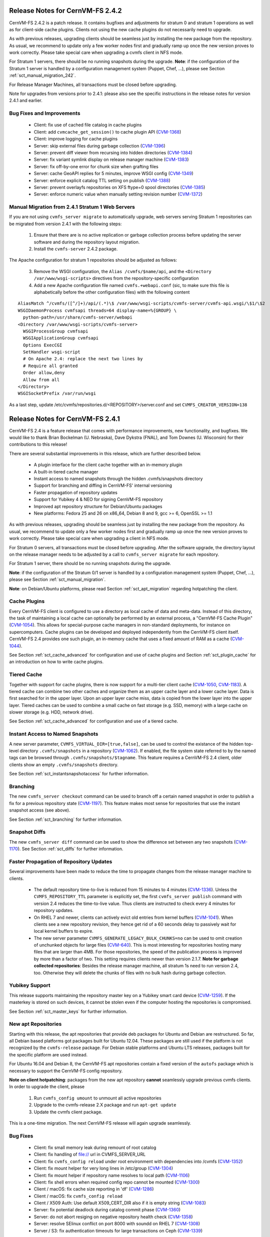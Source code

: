 Release Notes for CernVM-FS 2.4.2
=================================

CernVM-FS 2.4.2 is a patch release.  It contains bugfixes and adjustments for
stratum 0 and stratum 1 operations as well as for client-side cache plugins.
Clients not using the new cache plugins do not necessarily need to upgrade.

As with previous releases, upgrading clients should be seamless just by
installing the new package from the repository. As usual, we recommend to update
only a few worker nodes first and gradually ramp up once the new version proves
to work correctly. Please take special care when upgrading a cvmfs client in NFS
mode.

For Stratum 1 servers, there should be no running snapshots during the upgrade.
**Note**: if the configuration of the Stratum 1 server is handled by a
configuration management system (Puppet, Chef, ...), please see Section
:ref:`sct_manual_migration_242`.

For Release Manager Machines, all transactions must be closed before upgrading.

Note for upgrades from versions prior to 2.4.1: please also see the specific
instructions in the release notes for version 2.4.1 and earlier.

Bug Fixes and Improvements
--------------------------

  * Client: fix use of cached file catalog in cache plugins

  * Client: add ``cvmcache_get_session()`` to cache plugin API
    (`CVM-1368 <https://sft.its.cern.ch/jira/browse/CVM-1368>`_)

  * Client: improve logging for cache plugins

  * Server: skip external files during garbage collection
    (`CVM-1396 <https://sft.its.cern.ch/jira/browse/CVM-1396>`_)

  * Server: prevent diff viewer from recursing into hidden directories
    (`CVM-1384 <https://sft.its.cern.ch/jira/browse/CVM-1384>`_)

  * Server: fix variant symlink display on release manager machine
    (`CVM-1383 <https://sft.its.cern.ch/jira/browse/CVM-1383>`_)

  * Server: fix off-by-one error for chunk size when grafting files

  * Server: cache GeoAPI replies for 5 minutes, improve WSGI config
    (`CVM-1349 <https://sft.its.cern.ch/jira/browse/CVM-1349>`_)

  * Server: enforce explicit catalog TTL setting on publish
    (`CVM-1388 <https://sft.its.cern.ch/jira/browse/CVM-1388>`_)

  * Server: prevent overlayfs repositories on XFS ftype=0 spool directories
    (`CVM-1385 <https://sft.its.cern.ch/jira/browse/CVM-1385>`_)

  * Server: enforce numeric value when manually setting revision number
    (`CVM-1372 <https://sft.its.cern.ch/jira/browse/CVM-1372>`_)

.. _sct_manual_migration_242:

Manual Migration from 2.4.1 Stratum 1 Web Servers
-------------------------------------------------

If you are not using ``cvmfs_server migrate`` to automatically upgrade, web
servers serving Stratum 1 repositories can be migrated from version 2.4.1
with the following steps:

  1. Ensure that there are is no active replication or garbage collection
     process before updating the server software and during the repository
     layout migration.

  2. Install the ``cvmfs-server`` 2.4.2 package.

The Apache configuration for stratum 1 repositories should be adjusted as
follows:

  3. Remove the WSGI configuration, the ``Alias /cvmfs/$name/api``, and the
     ``<Directory /var/www/wsgi-scripts>`` directives from the
     repository-specific configuration

  4. Add a new Apache configuration file named ``cvmfs.+webapi.conf`` (sic,
     to make sure this file is alphabetically before the other configuration
     files) with the following content

::

      AliasMatch ^/cvmfs/([^/]+)/api/(.*)\$ /var/www/wsgi-scripts/cvmfs-server/cvmfs-api.wsgi/\$1/\$2
      WSGIDaemonProcess cvmfsapi threads=64 display-name=%{GROUP} \
        python-path=/usr/share/cvmfs-server/webapi
      <Directory /var/www/wsgi-scripts/cvmfs-server>
        WSGIProcessGroup cvmfsapi
        WSGIApplicationGroup cvmfsapi
        Options ExecCGI
        SetHandler wsgi-script
        # On Apache 2.4: replace the next two lines by
        # Require all granted
        Order allow,deny
        Allow from all
      </Directory>
      WSGISocketPrefix /var/run/wsgi


As a last step, update /etc/cvmfs/repositories.d/<REPOSITORY>/server.conf and
set ``CVMFS_CREATOR_VERSION=138``


Release Notes for CernVM-FS 2.4.1
=================================

CernVM-FS 2.4 is a feature release that comes with performance improvements,
new functionality, and bugfixes. We would like to thank Brian Bockelman
(U. Nebraska), Dave Dykstra (FNAL), and Tom Downes (U. Wisconsin) for their
contributions to this release!

There are several substantial improvements in this release, which are further
described below.

  * A plugin interface for the client cache together with an in-memory plugin

  * A built-in tiered cache manager

  * Instant access to named snapshots through the hidden .cvmfs/snapshots
    directory

  * Support for branching and diffing in CernVM-FS' internal versioning

  * Faster propagation of repository updates

  * Support for Yubikey 4 & NEO for signing CernVM-FS repository

  * Improved apt repository structure for Debian/Ubuntu packages

  * New platforms: Fedora 25 and 26 on x86_64, Debian 8 and 9,
    gcc >= 6, OpenSSL >= 1.1

As with previous releases, upgrading should be seamless just by installing the
new package from the repository. As usual, we recommend to update only a few
worker nodes first and gradually ramp up once the new version proves to work
correctly. Please take special care when upgrading a client in NFS mode.

For Stratum 0 servers, all transactions must be closed before upgrading.  After
the software upgrade, the directory layout on the release manager needs to be
adjusted by a call to ``cvmfs_server migrate`` for each repository.

For Stratum 1 server, there should be no running snapshots during the upgrade.

**Note**: if the configuration of the Stratum 0/1 server is handled by a
configuration management system (Puppet, Chef, ...), please see Section
:ref:`sct_manual_migration`.

**Note**: on Debian/Ubuntu platforms, please read Section
:ref:`sct_apt_migration` regarding hotpatching the client.


Cache Plugins
-------------

Every CernVM-FS client is configured to use a directory as local cache
of data and meta-data.  Instead of this directory, the task of maintaining a
local cache can optionally be performed by an external process, a "CernVM-FS
Cache Plugin" (`CVM-1054 <https://sft.its.cern.ch/jira/browse/CVM-1054>`_).
This allows for special-purpose cache managers in non-standard deployments, for
instance on supercomputers. Cache plugins can be developed and deployed
independently from the CernVM-FS client itself. CernVM-FS 2.4 provides one such
plugin, an in-memory cache that uses a fixed amount of RAM as a cache
(`CVM-1044 <https://sft.its.cern.ch/jira/browse/CVM-1044>`_).

See Section :ref:`sct_cache_advanced` for configuration and use of cache plugins
and Section :ref:`sct_plugin_cache` for an introduction on how to write cache
plugins.


Tiered Cache
------------

Together with support for cache plugins, there is now support for a multi-tier
client cache (`CVM-1050 <https://sft.its.cern.ch/jira/browse/CVM-1050>`_,
`CVM-1183 <https://sft.its.cern.ch/jira/browse/CVM-1183>`_). A tiered cache can
combine two other caches and organize them as an upper cache layer and a lower
cache layer. Data is first searched for in the upper layer. Upon an upper layer
cache miss, data is copied from the lower layer into the upper layer. Tiered
caches can be used to combine a small cache on fast storage (e.g. SSD, memory)
with a large cache on slower storage (e.g. HDD, network drive).

See Section :ref:`sct_cache_advanced` for configuration and use of a tiered
cache.


Instant Access to Named Snapshots
---------------------------------

A new server parameter, ``CVMFS_VIRTUAL_DIR=[true,false]``, can be used to
control the existance of the hidden top-level directory ``.cvmfs/snapshots`` in
a repository (`CVM-1062 <https://sft.its.cern.ch/jira/browse/CVM-1062>`_). If
enabled, the file system state referred to by the named tags can be browsed
through ``.cvmfs/snapshots/$tagname``. This feature requires a CernVM-FS 2.4
client, older clients show an empty ``.cvmfs/snapshots`` directory.

See Section :ref:`sct_instantsnapshotaccess` for further information.


Branching
---------

The new ``cvmfs_server checkout`` command can be used to branch off a certain
named snapshot in order to publish a fix for a previous repository state
(`CVM-1197 <https://sft.its.cern.ch/jira/browse/CVM-1197>`_). This feature makes
most sense for repositories that use the instant snapshot access (see above).

See Section :ref:`sct_branching` for further information.


Snapshot Diffs
--------------

The new ``cvmfs_server diff`` command can be used to show the difference set
between any two snapshots
(`CVM-1170 <https://sft.its.cern.ch/jira/browse/CVM-1170>`_). See Section
:ref:`sct_diffs` for further information.


Faster Propagation of Repository Updates
----------------------------------------

Several improvements have been made to reduce the time to propagate changes from
the release manager machine to clients.

  * The default repository time-to-live is reduced from 15 minutes to 4 minutes
    (`CVM-1336 <https://sft.its.cern.ch/jira/browse/CVM-1336>`_).
    Unless the ``CVMFS_REPOSITORY_TTL`` parameter is explicitly set, the first
    ``cvmfs_server publish`` command with version 2.4 reduces the time-to-live
    value.  Thus clients are instructed to check every 4 minutes for repository
    updates.

  * On RHEL 7 and newer, clients can actively evict old entries from kernel
    buffers (`CVM-1041 <https://sft.its.cern.ch/jira/browse/CVM-1041>`_).
    When clients see a new repository revision, they hence get rid of
    a 60 seconds delay to passively wait for local kernel buffers to expire.

  * The new server parameter ``CVMFS_GENERATE_LEGACY_BULK_CHUNKS=no`` can be
    used to omit creation of unchunked objects for large files
    (`CVM-640 <https://sft.its.cern.ch/jira/browse/CVM-640>`_).  This is most
    interesting for repositories hosting many files that are larger than 4MB.
    For those repositories, the speed of the publication process is improved by
    more than a factor of two.  This setting requires clients newer than version
    2.1.7.
    **Note for garbage collected repositories**: Besides the release manager
    machine, all stratum 1s need to run version 2.4, too. Otherwise they will
    delete the chunks of files with no bulk hash during garbage collection.


Yubikey Support
---------------

This release supports maintaining the repository master key on a Yubikey smart
card device (`CVM-1259 <https://sft.its.cern.ch/jira/browse/CVM-1259>`_). If the
masterkey is stored on such devices, it cannot be stolen even if the computer
hosting the repositories is compromised.

See Section :ref:`sct_master_keys` for further information.


.. _sct_apt_migration:

New apt Repositories
--------------------

Starting with this release, the apt repositories that provide deb packages for
Ubuntu and Debian are restructured. So far, all Debian based platforms got
packages built for Ubuntu 12.04. These packages are still used if the platform
is not recognized by the ``cvmfs-release`` package. For Debian stable platforms
and Ubuntu LTS releases, packages built for the specific platform are used
instead.

For Ubuntu 16.04 and Debian 8, the CernVM-FS apt repositories contain a fixed
version of the ``autofs`` package which is necessary to support the CernVM-FS
config repository.

**Note on client hotpatching**: packages from the new apt repository **cannot**
seamlessly upgrade previous cvmfs clients.  In order to upgrade the client,
please

  1. Run ``cvmfs_config umount`` to unmount all active repositories
  2. Upgrade to the cvmfs-release 2.X package and run ``apt-get update``
  3. Update the cvmfs client package.

This is a one-time migration. The next CernVM-FS release will again upgrade
seamlessly.


Bug Fixes
---------

  * Client: fix small memory leak during remount of root catalog

  * Client: fix handling of file:// url in CVMFS_SERVER_URL

  * Client: fix ``cvmfs_config reload`` under root environment with dependencies
    into /cvmfs (`CVM-1352 <https://sft.its.cern.ch/jira/browse/CVM-1352>`_)

  * Client: fix mount helper for very long lines in /etc/group
    (`CVM-1304 <https://sft.its.cern.ch/jira/browse/CVM-1304>`_)

  * Client: fix mount helper if repository name resolves to local path
    (`CVM-1106 <https://sft.its.cern.ch/jira/browse/CVM-1106>`_)

  * Client: fix shell errors when required config repo cannot be mounted
    (`CVM-1300 <https://sft.its.cern.ch/jira/browse/CVM-1300>`_)

  * Client / macOS: fix cache size reporting in 'df'
    (`CVM-1286 <https://sft.its.cern.ch/jira/browse/CVM-1286>`_)

  * Client / macOS: fix ``cvmfs_config reload``

  * Client / X509 Auth: Use default X509_CERT_DIR also if it is empty string
    (`CVM-1083 <https://sft.its.cern.ch/jira/browse/CVM-1083>`_)

  * Server: fix potential deadlock during catalog commit phase
    (`CVM-1360 <https://sft.its.cern.ch/jira/browse/CVM-1360>`_)

  * Server: do not abort resiging on negative repository health check
    (`CVM-1358 <https://sft.its.cern.ch/jira/browse/CVM-1358>`_)

  * Server: resolve SElinux conflict on port 8000 with soundd on RHEL 7
    (`CVM-1308 <https://sft.its.cern.ch/jira/browse/CVM-1308>`_)

  * Server / S3: fix authentication timeouts for large transactions on Ceph
    (`CVM-1339 <https://sft.its.cern.ch/jira/browse/CVM-1308>`_)

Other Improvements
------------------

  * Client: allow for config repository on Ubuntu >= 16.04, Debian >= 8
    (`CVM-771 <https://sft.its.cern.ch/jira/browse/CVM-771>`_)

  * Client: cache proxy settings in workspace directory
    (`CVM-1156 <https://sft.its.cern.ch/jira/browse/CVM-1156>`_)

  * Client: improve stratum 1 geo sorting with active fallback proxy
    (`CVM-769 <https://sft.its.cern.ch/jira/browse/CVM-769>`_)

  * Client: add support for CVMFS_OOM_SCORE_ADJ to adjust the out-of-memory
    priority (`CVM-1092 <https://sft.its.cern.ch/jira/browse/CVM-1092>`_)

  * Client: add support for revoking repository revisions up to a threshold in
    the blacklist (`CVM-992 <https://sft.its.cern.ch/jira/browse/CVM-992>`_)

  * Client: perform fail-over when whitelist or manifest is corrupted
    (`CVM-837 <https://sft.its.cern.ch/jira/browse/CVM-837>`_)

  * Client: add ``cvmfs_talk remount sync`` command

  * Cient: use cache for fetching history database on mount

  * Client: show all ``CVMFS_...`` parameters in ``cvmfs_config showconfig``
    (`CVM-1180 <https://sft.its.cern.ch/jira/browse/CVM-1180>`_)

  * Client: add ``cvmfs_config showconfig -s`` option to show only non-empty
    parameters

  * Client: add ``ncleanup24`` xattr and Nagios check for cleanup rate
    (`CVM-1097 <https://sft.its.cern.ch/jira/browse/CVM-1097>`_)

  * Client / macOS: use built-in LibreSSL on macOS
    (`CVM-1112 <https://sft.its.cern.ch/jira/browse/CVM-1112>`_)

  * Server: add ``cvmfs_server gc -a`` option to garbage collect all applicable
    repositories (`CVM-1095 <https://sft.its.cern.ch/jira/browse/CVM-1095>`_)

  * Server: make ``cvmfs_server catalog-chown`` command public
    (`CVM-1077 <https://sft.its.cern.ch/jira/browse/CVM-1077>`_)

  * Server: add ``cvmfs_server resign -w`` for stand-alone whitelist resigning
    (`CVM-1265 <https://sft.its.cern.ch/jira/browse/CVM-1265>`_)

  * Server: add ``cvmfs_server resign -p`` command to facilitate repository key
    rotation (`CVM-1140 <https://sft.its.cern.ch/jira/browse/CVM-1140>`_)

  * Server: add ``cvmfs_server resign -d`` option to change whitelist expiration
    duration (`CVM-1279 <https://sft.its.cern.ch/jira/browse/CVM-1279>`_)

  * Server: add ``cvmfs_server check -r`` command to repair reflog checksum
    (`CVM-1240 <https://sft.its.cern.ch/jira/browse/CVM-1240>`_)

  * Server: allow ext3 as spool file system on RHEL 7.3 / overlayfs
    (`CVM-1186 <https://sft.its.cern.ch/jira/browse/CVM-1186>`_)

  * Server: Optionally ignore special files with a warning on publish with
    ``CVMFS_IGNORE_SPECIAL_FILES``
    (`CVM-1106 <https://sft.its.cern.ch/jira/browse/CVM-1106>`_)

  * Server: increase maximum repostory name from ~30 chars to 60 chars
    (`CVM-1173 <https://sft.its.cern.ch/jira/browse/CVM-1173>`_)

  * Server: trim trailing whitespaces from .cvmfsdirtab entries
    (`CVM-1061 <https://sft.its.cern.ch/jira/browse/CVM-1061>`_)

  * Server / rsync: use rsync's "perishable" feature instead of list-catalogs
    (`CVM-1199 <https://sft.its.cern.ch/jira/browse/CVM-1199>`_)

  * Server: allow for Apache 2.4 style access controls on repositories
    (`CVM-1255 <https://sft.its.cern.ch/jira/browse/CVM-1255>`_)

  * Server: add support for ``CVMFS_{ROOT|NESTED}_KCATALOG_LIMIT``,
    ``CVMFS_FILE_MBYTE_LIMIT``, ``CVMFS_ENFORCE_LIMITS`` to set publish limits
    (`CVM-1094 <https://sft.its.cern.ch/jira/browse/CVM-1094>`_,
    `CVM-1123 <https://sft.its.cern.ch/jira/browse/CVM-1123>`_)

  * Server: improve error reporting
    (`CVM-1241 <https://sft.its.cern.ch/jira/browse/CVM-1241>`_,
    `CVM-1246 <https://sft.its.cern.ch/jira/browse/CVM-1246>`_,
    `CVM-1267 <https://sft.its.cern.ch/jira/browse/CVM-1267>`_,)


.. _sct_manual_migration:

Manual Migration from 2.3.5 Release Manager Machines and Stratum 0/1 Web Servers
--------------------------------------------------------------------------------

If you do not want to use ``cvmfs_server migrate`` to automatically upgrade,
release manager machines that maintain Stratum 0 repositories as well as web
servers serving stratum 0/1 repositories can be migrated from version 2.3.5 with
the following steps:

  1. Ensure that there are no open transactions and no active replication or
     garbage collection processes before updating the server software and during
     the repository layout migration.

  2. Install the ``cvmfs-server`` 2.4 package.

The Apache configuration on the release manager machine (resp. stratum 0) and
on stratum 1 repositories, as well as the configuration for the meta-data area
under ``/cvmfs/info``, should be adjusted as follows:

  3. Change ``AllowOverride Limit`` to ``AllowOverride Limit AuthConfig``

  4. Reduce the cache expiry for files of type ``application/x-cvmfs`` and
     ``application/json`` from 2 minutes to 61 seconds

  5. Add to the ``<Directoy>`` directive for the repository


::

      <FilesMatch "^[^.]*$">
        ForceType application/octet-stream
      </FilesMatch>


Reload the Apache service and perform the following steps for all repositories:

  7. *Only on release manager machines*: remove the
     ``CVMFS_CATALOG_ENTRY_WARN_THRESHOLD`` parameter.  If it was set to a value
     other than 500000, set ``CVMFS_ROOT_KCATALOG_LIMIT=500`` and
     ``CVMFS_NESTED_KCATALOG_LIMIT=500``.  Consider setting a lower limit for
     ``CVMFS_ROOT_KCATALOG_LIMIT``.

  8. Update /etc/cvmfs/repositories.d/<REPOSITORY>/server.conf and set
     ``CVMFS_CREATOR_VERSION=137``

On release manager machines, in agreement with the repository owner it's
recommended to make a test publish

::

    cvmfs_server transaction <REPOSITORY>
    cvmfs_server publish <REPOSITORY>

before resuming normal operation.
